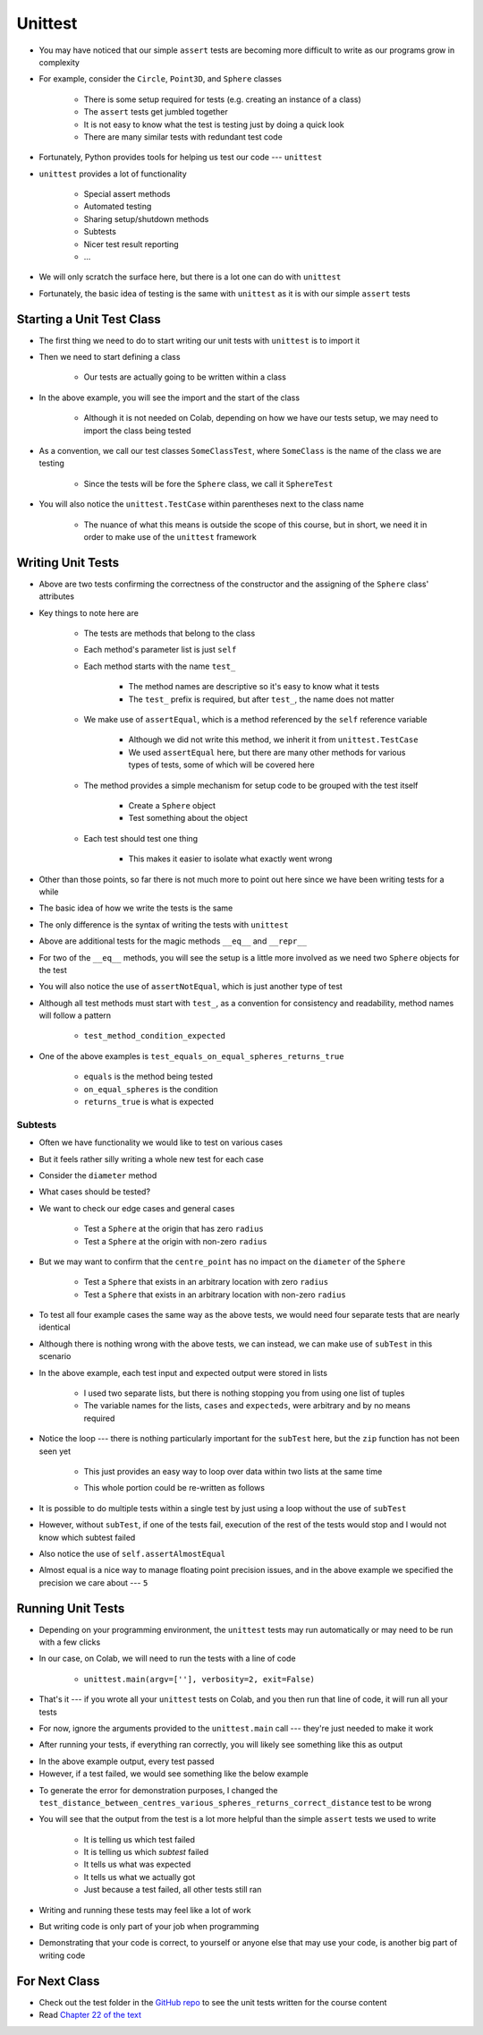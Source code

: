 ********
Unittest
********

* You may have noticed that our simple ``assert`` tests are becoming more difficult to write as our programs grow in complexity
* For example, consider the ``Circle``, ``Point3D``, and ``Sphere`` classes

    * There is some setup required for tests (e.g. creating an instance of a class)
    * The ``assert`` tests get jumbled together
    * It is not easy to know what the test is testing just by doing a quick look
    * There are many similar tests with redundant test code

* Fortunately, Python provides tools for helping us test our code --- ``unittest``

* ``unittest`` provides a lot of functionality

    * Special assert methods
    * Automated testing
    * Sharing setup/shutdown methods
    * Subtests
    * Nicer test result reporting
    * ...

* We will only scratch the surface here, but there is a lot one can do with ``unittest``

* Fortunately, the basic idea of testing is the same with ``unittest`` as it is with our simple ``assert`` tests


Starting a Unit Test Class
==========================

* The first thing we need to do to start writing our unit tests with ``unittest`` is to import it
* Then we need to start defining a class

    * Our tests are actually going to be written within a class

.. code-block:: python
    :linenos:

    import unittest

    class SphereTest(unittest.TestCase):
        # Tests go here


* In the above example, you will see the import and the start of the class

    * Although it is not needed on Colab, depending on how we have our tests setup, we may need to import the class being tested

* As a convention, we call our test classes ``SomeClassTest``, where ``SomeClass`` is the name of the class we are testing

    * Since the tests will be fore the ``Sphere`` class, we call it ``SphereTest``

* You will also notice the ``unittest.TestCase`` within parentheses next to the class name

    * The nuance of what this means is outside the scope of this course, but in short, we need it in order to make use of the ``unittest`` framework


Writing Unit Tests
==================

.. code-block:: python
    :linenos:

    import unittest

    class SphereTest(unittest.TestCase):

        def test_sphere_centre_point_returns_correct_point3D(self):
            sphere = Sphere(Point3D(3, 2, 1), 11)
            self.assertEqual(Point3D(3, 2, 1), sphere.centre_point)

        def test_sphere_radius_returns_correct_radius(self):
            sphere = Sphere(Point3D(3, 2, 1), 11)
            self.assertEqual(11, sphere.radius)


* Above are two tests confirming the correctness of the constructor and the assigning of the ``Sphere`` class' attributes
* Key things to note here are

    * The tests are methods that belong to the class
    * Each method's parameter list is just ``self``
    * Each method starts with the name ``test_``

        * The method names are descriptive so it's easy to know what it tests
        * The ``test_`` prefix is required, but after ``test_``, the name does not matter

    * We make use of ``assertEqual``, which is a method referenced by the ``self`` reference variable

        * Although we did not write this method, we inherit it from ``unittest.TestCase``
        * We used ``assertEqual`` here, but there are many other methods for various types of tests, some of which will be covered here

    * The method provides a simple mechanism for setup code to be grouped with the test itself

        * Create a ``Sphere`` object
        * Test something about the object

    * Each test should test one thing

        * This makes it easier to isolate what exactly went wrong


* Other than those points, so far there is not much more to point out here since we have been writing tests for a while
* The basic idea of how we write the tests is the same
* The only difference is the syntax of writing the tests with ``unittest``


.. code-block:: python
    :linenos:

    import unittest

    class SphereTest(unittest.TestCase):

        # Other test methods not shown for brevity

        def test_equals_on_equal_spheres_returns_true(self):
            sphere_a = Sphere(Point3D(1, 2, 3), 1)
            sphere_b = Sphere(Point3D(1, 2, 3), 1)
            self.assertEqual(sphere_a, sphere_b)

        def test_equals_on_not_equal_spheres_returns_false(self):
            sphere_a = Sphere(Point3D(1, 2, 3), 1)
            sphere_b = Sphere(Point3D(1, 2, 3), 2)
            self.assertNotEqual(sphere_a, sphere_b)

        def test_equal_on_sphere_and_string_returns_false(self):
            sphere = Sphere(Point3D(1, 2, 3), 4)
            self.assertNotEqual("Sphere(centre_point=Point3D(x=1, y=2, z=3), radius=4)", sphere)

        def test_repr_arbitrary_sphere_returns_correct_string(self):
            sphere = Sphere(Point3D(1, 2, 3), 4)
            self.assertEqual("Sphere(centre_point=Point3D(x=1, y=2, z=3), radius=4)", str(sphere))


* Above are additional tests for the magic methods ``__eq__`` and ``__repr__``
* For two of the ``__eq__`` methods, you will see the setup is a little more involved as we need two ``Sphere`` objects for the test
* You will also notice the use of ``assertNotEqual``, which is just another type of test

* Although all test methods must start with ``test_``, as a convention for consistency and readability, method names will follow a pattern

    * ``test_method_condition_expected``

* One of the above examples is  ``test_equals_on_equal_spheres_returns_true``

    * ``equals`` is the method being tested
    * ``on_equal_spheres`` is the condition
    * ``returns_true`` is what is expected



Subtests
--------

* Often we have functionality we would like to test on various cases
* But it feels rather silly writing a whole new test for each case

* Consider the ``diameter`` method
* What cases should be tested?
* We want to check our edge cases and general cases

    * Test a ``Sphere`` at the origin that has zero ``radius``
    * Test a ``Sphere`` at the origin with non-zero ``radius``

* But we may want to confirm that the ``centre_point`` has no impact on the ``diameter`` of the ``Sphere``

    * Test a ``Sphere`` that exists in an arbitrary location with zero ``radius``
    * Test a ``Sphere`` that exists in an arbitrary location with non-zero ``radius``

* To test all four example cases the same way as the above tests, we would need four separate tests that are nearly identical

.. code-block:: python
    :linenos:

    import unittest

    class SphereTest(unittest.TestCase):

        # Other test methods not shown for brevity

        def test_diameter_radius_zero_origin_returns_zero(self):
            sphere = Sphere(Point3D(0, 0, 0), 0)
            self.assertEqual(0, sphere.diameter())

        def test_diameter_radius_one_origin_returns_two(self):
            sphere = Sphere(Point3D(0, 0, 0), 1)
            self.assertEqual(2, sphere.diameter())

        def test_diameter_radius_zero_arbitrary_centre_returns_zero(self):
            sphere = Sphere(Point3D(1, 1, 1), 0)
            self.assertEqual(0, sphere.diameter())

        def test_diameter_radius_ten_arbitrary_centre_returns_twenty(self):
            sphere = Sphere(Point3D(10, 11, 12), 10)
            self.assertEqual(20, sphere.diameter())


* Although there is nothing wrong with the above tests, we can instead, we can make use of ``subTest`` in this scenario


.. code-block:: python
    :linenos:
    :emphasize-lines: 15, 16

    import unittest

    class SphereTest(unittest.TestCase):

        # Other test methods not shown for brevity

        def test_diameter_various_spheres_returns_correct_diameter(self):
            cases = [
                Sphere(Point3D(0, 0, 0), 0),
                Sphere(Point3D(0, 0, 0), 1),
                Sphere(Point3D(1, 1, 1), 0),
                Sphere(Point3D(10, 11, 12), 10.1),
            ]
            expecteds = [0, 2, 0, 20.2]
            for (case, expect) in zip(cases, expecteds):
                with self.subTest():
                    self.assertAlmostEqual(expect, case.diameter(), 5)


* In the above example, each test input and expected output were stored in lists

    * I used two separate lists, but there is nothing stopping you from using one list of tuples
    * The variable names for the lists, ``cases`` and ``expecteds``, were arbitrary and by no means required

* Notice the loop --- there is nothing particularly important for the ``subTest`` here, but the ``zip`` function has not been seen yet

    * This just provides an easy way to loop over data within two lists at the same time
    * This whole portion could be re-written as follows

        .. code-block:: python
            :linenos:

            cases = [...]
            expecteds = [...]
            for i in range(len(cases)):
                with self.subTest():
                    self.assertAlmostEqual(expecteds[i], cases[i].diameter(), 5)


* It is possible to do multiple tests within a single test by just using a loop without the use of ``subTest``
* However, without ``subTest``, if one of the tests fail, execution of the rest of the tests would stop and I would not know which subtest failed

* Also notice the use of ``self.assertAlmostEqual``
* Almost equal is a nice way to manage floating point precision issues, and in the above example we specified the precision we care about --- ``5``


Running Unit Tests
==================

* Depending on your programming environment, the ``unittest`` tests may run automatically or may need to be run with a few clicks
* In our case, on Colab, we will need to run the tests with a line of code

    * ``unittest.main(argv=[''], verbosity=2, exit=False)``

* That's it --- if you wrote all your ``unittest`` tests on Colab, and you then run that line of code, it will run all your tests
* For now, ignore the arguments provided to the ``unittest.main`` call --- they're just needed to make it work

* After running your tests, if everything ran correctly, you will likely see something like this as output

.. code-block:: python
    :linenos:

    test_diameter_various_spheres_returns_correct_diameter (__main__.SphereTest) ... ok
    test_distance_between_centres_various_spheres_returns_correct_distance (__main__.SphereTest) ... ok
    test_distance_between_edges_various_spheres_returns_correct_distance (__main__.SphereTest) ... ok
    test_equal_on_sphere_and_string_returns_false (__main__.SphereTest) ... ok
    test_equals_on_equal_spheres_returns_true (__main__.SphereTest) ... ok
    test_equals_on_not_equal_spheres_returns_false (__main__.SphereTest) ... ok
    test_overlaps_various_spheres_returns_correct_boolean (__main__.SphereTest) ... ok
    test_repr_arbitrary_sphere_returns_correct_string (__main__.SphereTest) ... ok
    test_sphere_centre_point_returns_correct_point3D (__main__.SphereTest) ... ok
    test_sphere_radius_returns_correct_radius (__main__.SphereTest) ... ok
    test_surface_area_various_spheres_returns_correct_surface_area (__main__.SphereTest) ... ok
    test_volume_various_spheres_returns_correct_volume (__main__.SphereTest) ... ok

    ----------------------------------------------------------------------
    Ran 12 tests in 0.026s

    OK
    <unittest.main.TestProgram at 0x7f2810a68c90>


* In the above example output, every test passed
* However, if a test failed, we would see something like the below example

.. code-block:: python
    :linenos:

    test_diameter_various_spheres_returns_correct_diameter (__main__.SphereTest) ... ok
    test_distance_between_centres_various_spheres_returns_correct_distance (__main__.SphereTest) ...
    test_distance_between_edges_various_spheres_returns_correct_distance (__main__.SphereTest) ... ok
    test_equal_on_sphere_and_string_returns_false (__main__.SphereTest) ... ok
    test_equals_on_equal_spheres_returns_true (__main__.SphereTest) ... ok
    test_equals_on_not_equal_spheres_returns_false (__main__.SphereTest) ... ok
    test_overlaps_various_spheres_returns_correct_boolean (__main__.SphereTest) ... ok
    test_repr_arbitrary_sphere_returns_correct_string (__main__.SphereTest) ... ok
    test_sphere_centre_point_returns_correct_point3D (__main__.SphereTest) ... ok
    test_sphere_radius_returns_correct_radius (__main__.SphereTest) ... ok
    test_surface_area_various_spheres_returns_correct_surface_area (__main__.SphereTest) ... ok
    test_volume_various_spheres_returns_correct_volume (__main__.SphereTest) ... ok

    ======================================================================
    FAIL: test_distance_between_centres_various_spheres_returns_correct_distance (__main__.SphereTest) (case=(Sphere(Point3D(0, 0, 0), 1), Sphere(Point3D(1, 1, 0), 1)), expect=1.732051)
    ----------------------------------------------------------------------
    Traceback (most recent call last):
      File "<ipython-input-17-defcdea75152>", line 60, in test_distance_between_centres_various_spheres_returns_correct_distance
        self.assertAlmostEqual(expect, case[0].distance_between_centres(case[1]), 5)
    AssertionError: 1.732051 != 1.4142135623730951 within 5 places (0.31783743762690486 difference)

    ----------------------------------------------------------------------
    Ran 12 tests in 0.030s

    FAILED (failures=1)
    <unittest.main.TestProgram at 0x7f2810a882d0>


* To generate the error for demonstration purposes, I changed the ``test_distance_between_centres_various_spheres_returns_correct_distance`` test to be wrong
* You will see that the output from the test is a lot more helpful than the simple ``assert`` tests we used to write

    * It is telling us which test failed
    * It is telling us which *subtest* failed
    * It tells us what was expected
    * It tells us what we actually got
    * Just because a test failed, all other tests still ran


* Writing and running these tests may feel like a lot of work
* But writing code is only part of your job when programming
* Demonstrating that your code is correct, to yourself or anyone else that may use your code, is another big part of writing code


For Next Class
==============

* Check out the test folder in the `GitHub repo <https://github.com/jameshughes89/cs101>`_  to see the unit tests written for the course content 
* Read `Chapter 22 of the text <http://openbookproject.net/thinkcs/python/english3e/collections.html>`_
